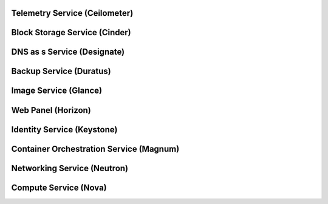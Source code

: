 .. _openstack-services

Telemetry Service (Ceilometer)
==============================

Block Storage Service (Cinder)
==============================

DNS as s Service (Designate)
============================

Backup Service (Duratus)
========================

Image Service (Glance)
======================

Web Panel (Horizon)
===================

Identity Service (Keystone)
===========================

Container Orchestration Service (Magnum)
========================================

Networking Service (Neutron)
============================

Compute Service (Nova)
======================
